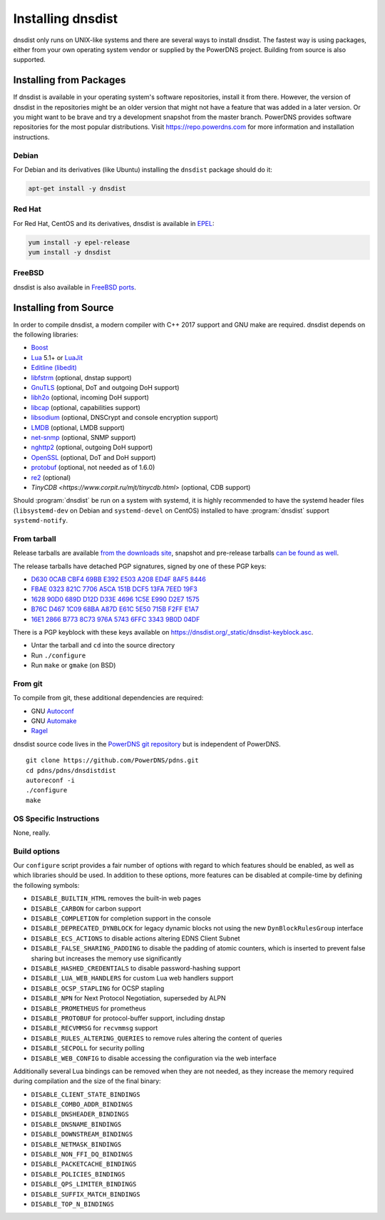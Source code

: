 Installing dnsdist
==================

dnsdist only runs on UNIX-like systems and there are several ways to install dnsdist.
The fastest way is using packages, either from your own operating system vendor or supplied by the PowerDNS project.
Building from source is also supported.


Installing from Packages
------------------------

If dnsdist is available in your operating system's software repositories, install it from there.
However, the version of dnsdist in the repositories might be an older version that might not have a feature that was added in a later version.
Or you might want to be brave and try a development snapshot from the master branch.
PowerDNS provides software repositories for the most popular distributions.
Visit https://repo.powerdns.com for more information and installation instructions.

Debian
~~~~~~

For Debian and its derivatives (like Ubuntu) installing the ``dnsdist`` package should do it:

.. code-block:: sh

  apt-get install -y dnsdist

Red Hat
~~~~~~~

For Red Hat, CentOS and its derivatives, dnsdist is available in `EPEL <https://fedoraproject.org/wiki/EPEL>`_:

.. code-block:: sh

  yum install -y epel-release
  yum install -y dnsdist

FreeBSD
~~~~~~~

dnsdist is also available in `FreeBSD ports <http://www.freshports.org/dns/dnsdist/>`_.

Installing from Source
----------------------

In order to compile dnsdist, a modern compiler with C++ 2017 support and GNU make are required.
dnsdist depends on the following libraries:

* `Boost <http://boost.org/>`_
* `Lua <http://www.lua.org/>`_ 5.1+ or `LuaJit <http://luajit.org/>`_
* `Editline (libedit) <http://thrysoee.dk/editline/>`_
* `libfstrm <https://github.com/farsightsec/fstrm>`_ (optional, dnstap support)
* `GnuTLS <https://www.gnutls.org/>`_ (optional, DoT and outgoing DoH support)
* `libh2o <https://github.com/h2o/h2o>`_ (optional, incoming DoH support)
* `libcap <https://sites.google.com/site/fullycapable/>`_ (optional, capabilities support)
* `libsodium <https://download.libsodium.org/doc/>`_ (optional, DNSCrypt and console encryption support)
* `LMDB <http://www.lmdb.tech/doc/>`_ (optional, LMDB support)
* `net-snmp <http://www.net-snmp.org/>`_ (optional, SNMP support)
* `nghttp2 <https://nghttp2.org/>`_ (optional, outgoing DoH support)
* `OpenSSL <https://www.openssl.org/>`_ (optional, DoT and DoH support)
* `protobuf <https://developers.google.com/protocol-buffers/>`_ (optional, not needed as of 1.6.0)
* `re2 <https://github.com/google/re2>`_ (optional)
* `TinyCDB <https://www.corpit.ru/mjt/tinycdb.html>` (optional, CDB support)

Should :program:`dnsdist` be run on a system with systemd, it is highly recommended to have
the systemd header files (``libsystemd-dev`` on Debian and ``systemd-devel`` on CentOS)
installed to have :program:`dnsdist` support ``systemd-notify``.

From tarball
~~~~~~~~~~~~

Release tarballs are available `from the downloads site <https://downloads.powerdns.com/releases>`_, snapshot and pre-release tarballs `can be found as well <https://downloads.powerdns.com/autobuilt_browser/#/dnsdist>`__.

The release tarballs have detached PGP signatures, signed by one of these PGP keys:

* `D630 0CAB CBF4 69BB E392 E503 A208 ED4F 8AF5 8446 <https://pgp.mit.edu/pks/lookup?op=get&search=0xA208ED4F8AF58446>`__
* `FBAE 0323 821C 7706 A5CA 151B DCF5 13FA 7EED 19F3 <https://pgp.mit.edu/pks/lookup?op=get&search=0xDCF513FA7EED19F3>`__
* `1628 90D0 689D D12D D33E 4696 1C5E E990 D2E7 1575 <https://pgp.mit.edu/pks/lookup?op=get&search=0x1C5EE990D2E71575>`__
* `B76C D467 1C09 68BA A87D E61C 5E50 715B F2FF E1A7 <https://pgp.mit.edu/pks/lookup?op=get&search=0x5E50715BF2FFE1A7>`__
* `16E1 2866 B773 8C73 976A 5743 6FFC 3343 9B0D 04DF <https://pgp.mit.edu/pks/lookup?op=get&search=0x6FFC33439B0D04DF>`__

There is a PGP keyblock with these keys available on `https://dnsdist.org/_static/dnsdist-keyblock.asc <https://dnsdist.org/_static/dnsdist-keyblock.asc>`__.

* Untar the tarball and ``cd`` into the source directory
* Run ``./configure``
* Run ``make`` or ``gmake`` (on BSD)

From git
~~~~~~~~

To compile from git, these additional dependencies are required:

* GNU `Autoconf <http://www.gnu.org/software/autoconf/autoconf.html>`_
* GNU `Automake <https://www.gnu.org/software/automake/>`_
* `Ragel <http://www.colm.net/open-source/ragel/>`_

dnsdist source code lives in the `PowerDNS git repository <https://github.com/PowerDNS/pdns>`_ but is independent of PowerDNS.

::

  git clone https://github.com/PowerDNS/pdns.git
  cd pdns/pdns/dnsdistdist
  autoreconf -i
  ./configure
  make

OS Specific Instructions
~~~~~~~~~~~~~~~~~~~~~~~~

None, really.

Build options
~~~~~~~~~~~~~

Our ``configure`` script provides a fair number of options with regard to which features should be enabled, as well as which libraries should be used. In addition to these options, more features can be disabled at compile-time by defining the following symbols:

* ``DISABLE_BUILTIN_HTML`` removes the built-in web pages
* ``DISABLE_CARBON`` for carbon support
* ``DISABLE_COMPLETION`` for completion support in the console
* ``DISABLE_DEPRECATED_DYNBLOCK`` for legacy dynamic blocks not using the new ``DynBlockRulesGroup`` interface
* ``DISABLE_ECS_ACTIONS`` to disable actions altering EDNS Client Subnet
* ``DISABLE_FALSE_SHARING_PADDING`` to disable the padding of atomic counters, which is inserted to prevent false sharing but increases the memory use significantly
* ``DISABLE_HASHED_CREDENTIALS`` to disable password-hashing support
* ``DISABLE_LUA_WEB_HANDLERS`` for custom Lua web handlers support
* ``DISABLE_OCSP_STAPLING`` for OCSP stapling
* ``DISABLE_NPN`` for Next Protocol Negotiation, superseded by ALPN
* ``DISABLE_PROMETHEUS`` for prometheus
* ``DISABLE_PROTOBUF`` for protocol-buffer support, including dnstap
* ``DISABLE_RECVMMSG`` for ``recvmmsg`` support
* ``DISABLE_RULES_ALTERING_QUERIES`` to remove rules altering the content of queries
* ``DISABLE_SECPOLL`` for security polling
* ``DISABLE_WEB_CONFIG`` to disable accessing the configuration via the web interface

Additionally several Lua bindings can be removed when they are not needed, as they increase the memory required during compilation and the size of the final binary:

* ``DISABLE_CLIENT_STATE_BINDINGS``
* ``DISABLE_COMBO_ADDR_BINDINGS``
* ``DISABLE_DNSHEADER_BINDINGS``
* ``DISABLE_DNSNAME_BINDINGS``
* ``DISABLE_DOWNSTREAM_BINDINGS``
* ``DISABLE_NETMASK_BINDINGS``
* ``DISABLE_NON_FFI_DQ_BINDINGS``
* ``DISABLE_PACKETCACHE_BINDINGS``
* ``DISABLE_POLICIES_BINDINGS``
* ``DISABLE_QPS_LIMITER_BINDINGS``
* ``DISABLE_SUFFIX_MATCH_BINDINGS``
* ``DISABLE_TOP_N_BINDINGS``
